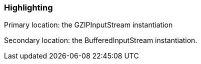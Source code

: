 === Highlighting

Primary location: the GZIPInputStream instantiation

Secondary location: the BufferedInputStream instantiation.

